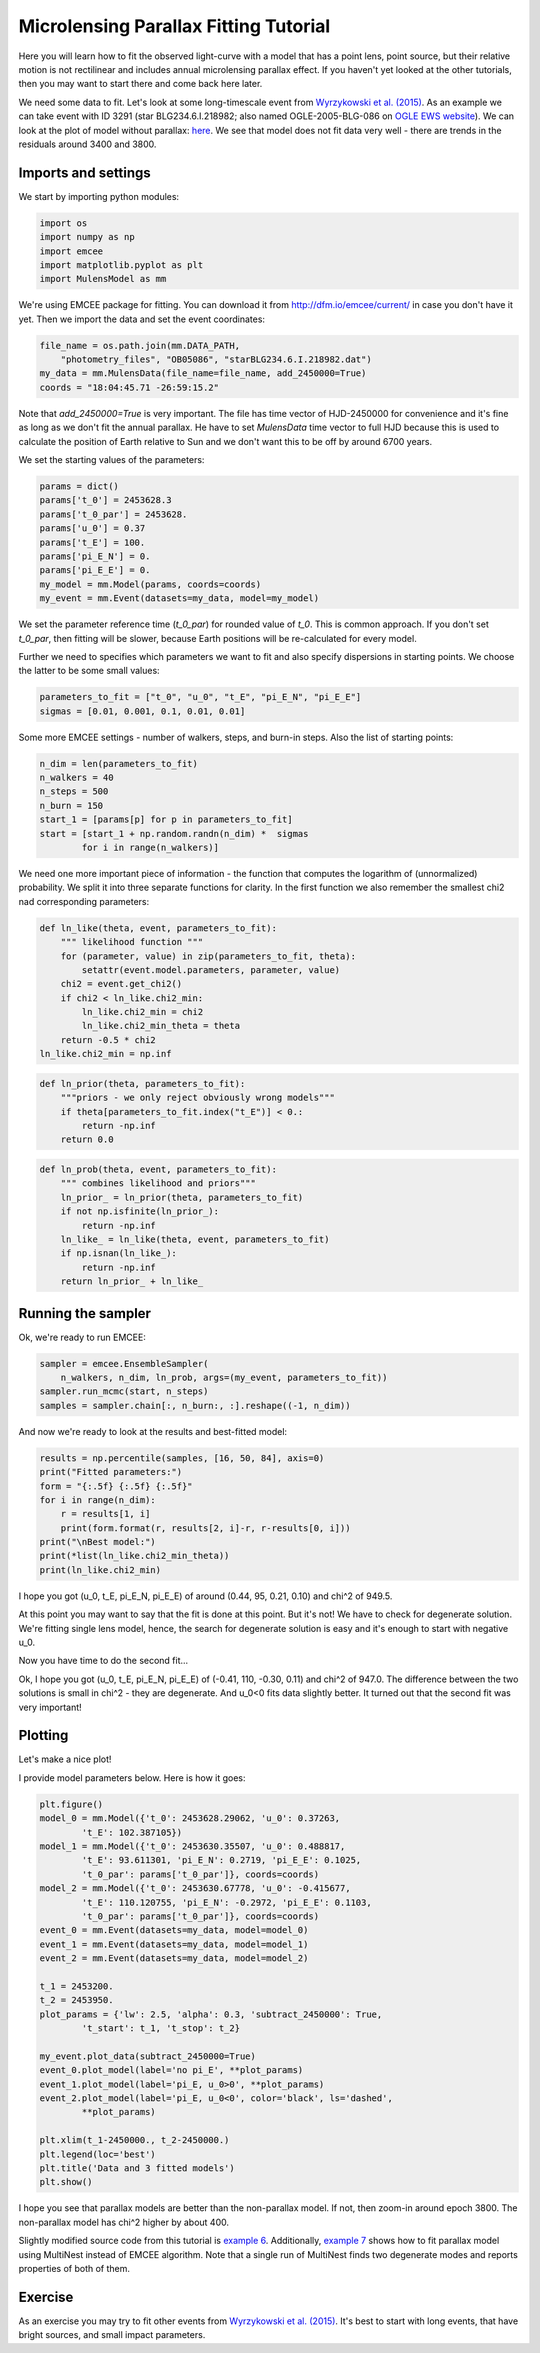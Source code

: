 Microlensing Parallax Fitting Tutorial
======================================

Here you will learn how to fit the observed light-curve with a model that 
has a point lens, point source, but their relative motion is not rectilinear 
and includes annual microlensing parallax effect. If you haven't yet looked 
at the other tutorials, then you may want to start there and come back here 
later.

We need some data to fit. Let's look at some long-timescale event from 
`Wyrzykowski et al. (2015) 
<https://ui.adsabs.harvard.edu/abs/2015ApJS..216...12W/abstract>`_. As an 
example we can take event with ID 3291 (star BLG234.6.I.218982; also named 
OGLE-2005-BLG-086 on `OGLE EWS website
<http://ogle.astrouw.edu.pl/ogle4/ews/ews.html>`_). We can look at the plot of
model without parallax: `here 
<ftp://ftp.astrouw.edu.pl/ogle/ogle3/blg_tau/PLOTS/starBLG234.6.I.218982.dat.png>`_.
We see that model does not fit data very well - there are trends in 
the residuals around 3400 and 3800. 

Imports and settings
--------------------

We start by importing python modules:

.. code-block:: python

   import os
   import numpy as np
   import emcee
   import matplotlib.pyplot as plt
   import MulensModel as mm

We're using EMCEE package for fitting. You can download it from
`<http://dfm.io/emcee/current/>`_ in case you don't have it yet. Then we
import the data and set the event coordinates:

.. code-block:: python

   file_name = os.path.join(mm.DATA_PATH,
       "photometry_files", "OB05086", "starBLG234.6.I.218982.dat")
   my_data = mm.MulensData(file_name=file_name, add_2450000=True)
   coords = "18:04:45.71 -26:59:15.2"

Note that *add_2450000=True* is very important. The file has time vector 
of HJD-2450000 for convenience and it's fine as long as we don't fit 
the annual parallax. He have to set *MulensData* time vector to
full HJD because this is used to calculate the position of Earth 
relative to Sun and we don't want this to be off by around 6700 years. 

We set the starting values of the parameters:

.. code-block:: python

   params = dict()
   params['t_0'] = 2453628.3
   params['t_0_par'] = 2453628.
   params['u_0'] = 0.37
   params['t_E'] = 100.
   params['pi_E_N'] = 0.
   params['pi_E_E'] = 0.
   my_model = mm.Model(params, coords=coords)
   my_event = mm.Event(datasets=my_data, model=my_model)

We set the parameter reference time (*t_0_par*) for rounded value of *t_0*.
This is common approach. If you don't set *t_0_par*, then fitting will be 
slower, because Earth positions will be re-calculated for every model. 

Further we need to specifies which parameters we want to fit and also 
specify dispersions in starting points. We choose the latter to be some 
small values:

.. code-block:: python

   parameters_to_fit = ["t_0", "u_0", "t_E", "pi_E_N", "pi_E_E"]
   sigmas = [0.01, 0.001, 0.1, 0.01, 0.01]

Some more EMCEE settings - number of walkers, steps, and burn-in steps. Also
the list of starting points:

.. code-block:: python

   n_dim = len(parameters_to_fit)
   n_walkers = 40
   n_steps = 500
   n_burn = 150
   start_1 = [params[p] for p in parameters_to_fit]
   start = [start_1 + np.random.randn(n_dim) *  sigmas
           for i in range(n_walkers)]

We need one more important piece of information - the function that 
computes the logarithm of (unnormalized) probability. We split it into
three separate functions for clarity. In the first function we also
remember the smallest chi2 nad corresponding parameters:

.. code-block:: python

   def ln_like(theta, event, parameters_to_fit):
       """ likelihood function """
       for (parameter, value) in zip(parameters_to_fit, theta):
           setattr(event.model.parameters, parameter, value)
       chi2 = event.get_chi2()
       if chi2 < ln_like.chi2_min:
           ln_like.chi2_min = chi2
           ln_like.chi2_min_theta = theta
       return -0.5 * chi2
   ln_like.chi2_min = np.inf

.. code-block:: python
   
   def ln_prior(theta, parameters_to_fit):
       """priors - we only reject obviously wrong models"""
       if theta[parameters_to_fit.index("t_E")] < 0.:
           return -np.inf
       return 0.0

.. code-block:: python

   def ln_prob(theta, event, parameters_to_fit):
       """ combines likelihood and priors"""
       ln_prior_ = ln_prior(theta, parameters_to_fit)
       if not np.isfinite(ln_prior_):
           return -np.inf
       ln_like_ = ln_like(theta, event, parameters_to_fit)
       if np.isnan(ln_like_): 
           return -np.inf
       return ln_prior_ + ln_like_
   
Running the sampler
-------------------

Ok, we're ready to run EMCEE:

.. code-block:: python

   sampler = emcee.EnsembleSampler(
       n_walkers, n_dim, ln_prob, args=(my_event, parameters_to_fit))
   sampler.run_mcmc(start, n_steps)
   samples = sampler.chain[:, n_burn:, :].reshape((-1, n_dim))

And now we're ready to look at the results and best-fitted model:

.. code-block:: python

   results = np.percentile(samples, [16, 50, 84], axis=0)
   print("Fitted parameters:")
   form = "{:.5f} {:.5f} {:.5f}"
   for i in range(n_dim):
       r = results[1, i]
       print(form.format(r, results[2, i]-r, r-results[0, i]))
   print("\nBest model:")
   print(*list(ln_like.chi2_min_theta))
   print(ln_like.chi2_min)

I hope you got (u_0, t_E, pi_E_N, pi_E_E) of around
(0.44, 95, 0.21, 0.10) and chi^2 of 949.5. 

At this point you may want to say that the fit is done at this point.
But it's not! We have to check for degenerate solution. We're fitting single
lens model, hence, the search for degenerate solution is easy and it's enough
to start with negative u_0. 

Now you have time to do the second fit...

Ok, I hope you got (u_0, t_E, pi_E_N, pi_E_E) of
(-0.41, 110, -0.30, 0.11) and chi^2 of 947.0. The difference between
the two solutions is small in chi^2 - they are degenerate. And u_0<0 fits
data slightly better. It turned out that the second fit was very important!

Plotting
--------

Let's make a nice plot! 

I provide model parameters below. Here is how it goes:

.. code-block:: python

   plt.figure()
   model_0 = mm.Model({'t_0': 2453628.29062, 'u_0': 0.37263,
           't_E': 102.387105})
   model_1 = mm.Model({'t_0': 2453630.35507, 'u_0': 0.488817,
           't_E': 93.611301, 'pi_E_N': 0.2719, 'pi_E_E': 0.1025,
           't_0_par': params['t_0_par']}, coords=coords)
   model_2 = mm.Model({'t_0': 2453630.67778, 'u_0': -0.415677,
           't_E': 110.120755, 'pi_E_N': -0.2972, 'pi_E_E': 0.1103,
           't_0_par': params['t_0_par']}, coords=coords)
   event_0 = mm.Event(datasets=my_data, model=model_0)
   event_1 = mm.Event(datasets=my_data, model=model_1)
   event_2 = mm.Event(datasets=my_data, model=model_2)

   t_1 = 2453200.
   t_2 = 2453950.
   plot_params = {'lw': 2.5, 'alpha': 0.3, 'subtract_2450000': True,
           't_start': t_1, 't_stop': t_2}
   
   my_event.plot_data(subtract_2450000=True)
   event_0.plot_model(label='no pi_E', **plot_params)
   event_1.plot_model(label='pi_E, u_0>0', **plot_params)
   event_2.plot_model(label='pi_E, u_0<0', color='black', ls='dashed',
           **plot_params)
   
   plt.xlim(t_1-2450000., t_2-2450000.)
   plt.legend(loc='best')
   plt.title('Data and 3 fitted models')
   plt.show()

I hope you see that parallax models are better than the non-parallax model.
If not, then zoom-in around epoch 3800. The non-parallax model has chi^2
higher by about 400.

Slightly modified source code from this tutorial is
`example 6 
<https://github.com/rpoleski/MulensModel/blob/master/examples/example_06_fit_parallax_EMCEE.py>`_.
Additionally, `example 7 
<https://github.com/rpoleski/MulensModel/blob/master/examples/example_07_fit_parallax_MN.py>`_ 
shows how to fit parallax model using MultiNest instead of EMCEE algorithm.  
Note that a single run of MultiNest finds two degenerate modes and reports 
properties of both of them.  


Exercise
--------

As an exercise you may try to fit other events from 
`Wyrzykowski et al. (2015)`_. It's best to start with long events, that have bright sources, and small impact parameters.


